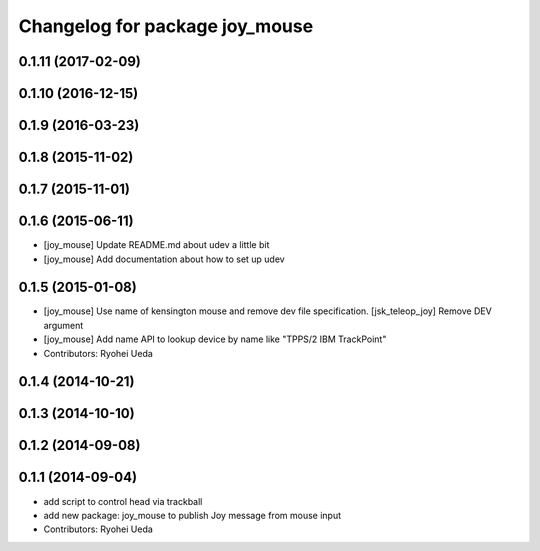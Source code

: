 ^^^^^^^^^^^^^^^^^^^^^^^^^^^^^^^
Changelog for package joy_mouse
^^^^^^^^^^^^^^^^^^^^^^^^^^^^^^^

0.1.11 (2017-02-09)
-------------------

0.1.10 (2016-12-15)
-------------------

0.1.9 (2016-03-23)
------------------

0.1.8 (2015-11-02)
------------------

0.1.7 (2015-11-01)
------------------

0.1.6 (2015-06-11)
------------------
* [joy_mouse] Update README.md about udev a little bit
* [joy_mouse] Add documentation about how to set up udev

0.1.5 (2015-01-08)
------------------
* [joy_mouse] Use name of kensington mouse and remove dev file
  specification.
  [jsk_teleop_joy] Remove DEV argument
* [joy_mouse] Add name API to lookup device by name like
  "TPPS/2 IBM TrackPoint"
* Contributors: Ryohei Ueda

0.1.4 (2014-10-21)
------------------

0.1.3 (2014-10-10)
------------------

0.1.2 (2014-09-08)
------------------

0.1.1 (2014-09-04)
------------------
* add script to control head via trackball
* add new package: joy_mouse to publish Joy message from mouse input
* Contributors: Ryohei Ueda
